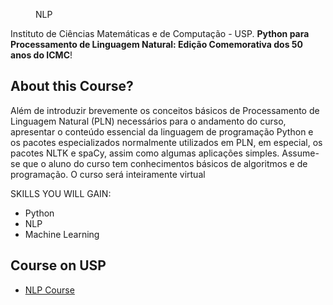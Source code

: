# #+title: NLP
#+author: Daniel Terra Gomes

#+caption: NLP
[[https://img.shields.io/badge/PRs-welcome-brightgreen.svg]]

Instituto de Ciências Matemáticas e de Computação - USP. *Python para Processamento de Linguagem Natural: Edição Comemorativa dos 50 anos do ICMC*!

** About this Course?
Além de introduzir brevemente os conceitos básicos de Processamento de Linguagem Natural (PLN) necessários para o andamento do curso, apresentar o conteúdo essencial da linguagem de programação Python e os pacotes especializados normalmente utilizados em PLN, em especial, os pacotes NLTK e spaCy, assim como algumas aplicações simples. Assume-se que o aluno do curso tem conhecimentos básicos de algoritmos e de programação. O curso será inteiramente virtual

SKILLS YOU WILL GAIN:

- Python
- NLP
- Machine Learning

** Course on USP
- [[https://uspdigital.usp.br/apolo/apoObterCurso?cod_curso=550400519&cod_edicao=21001&numseqofeedi=1][NLP Course]]

